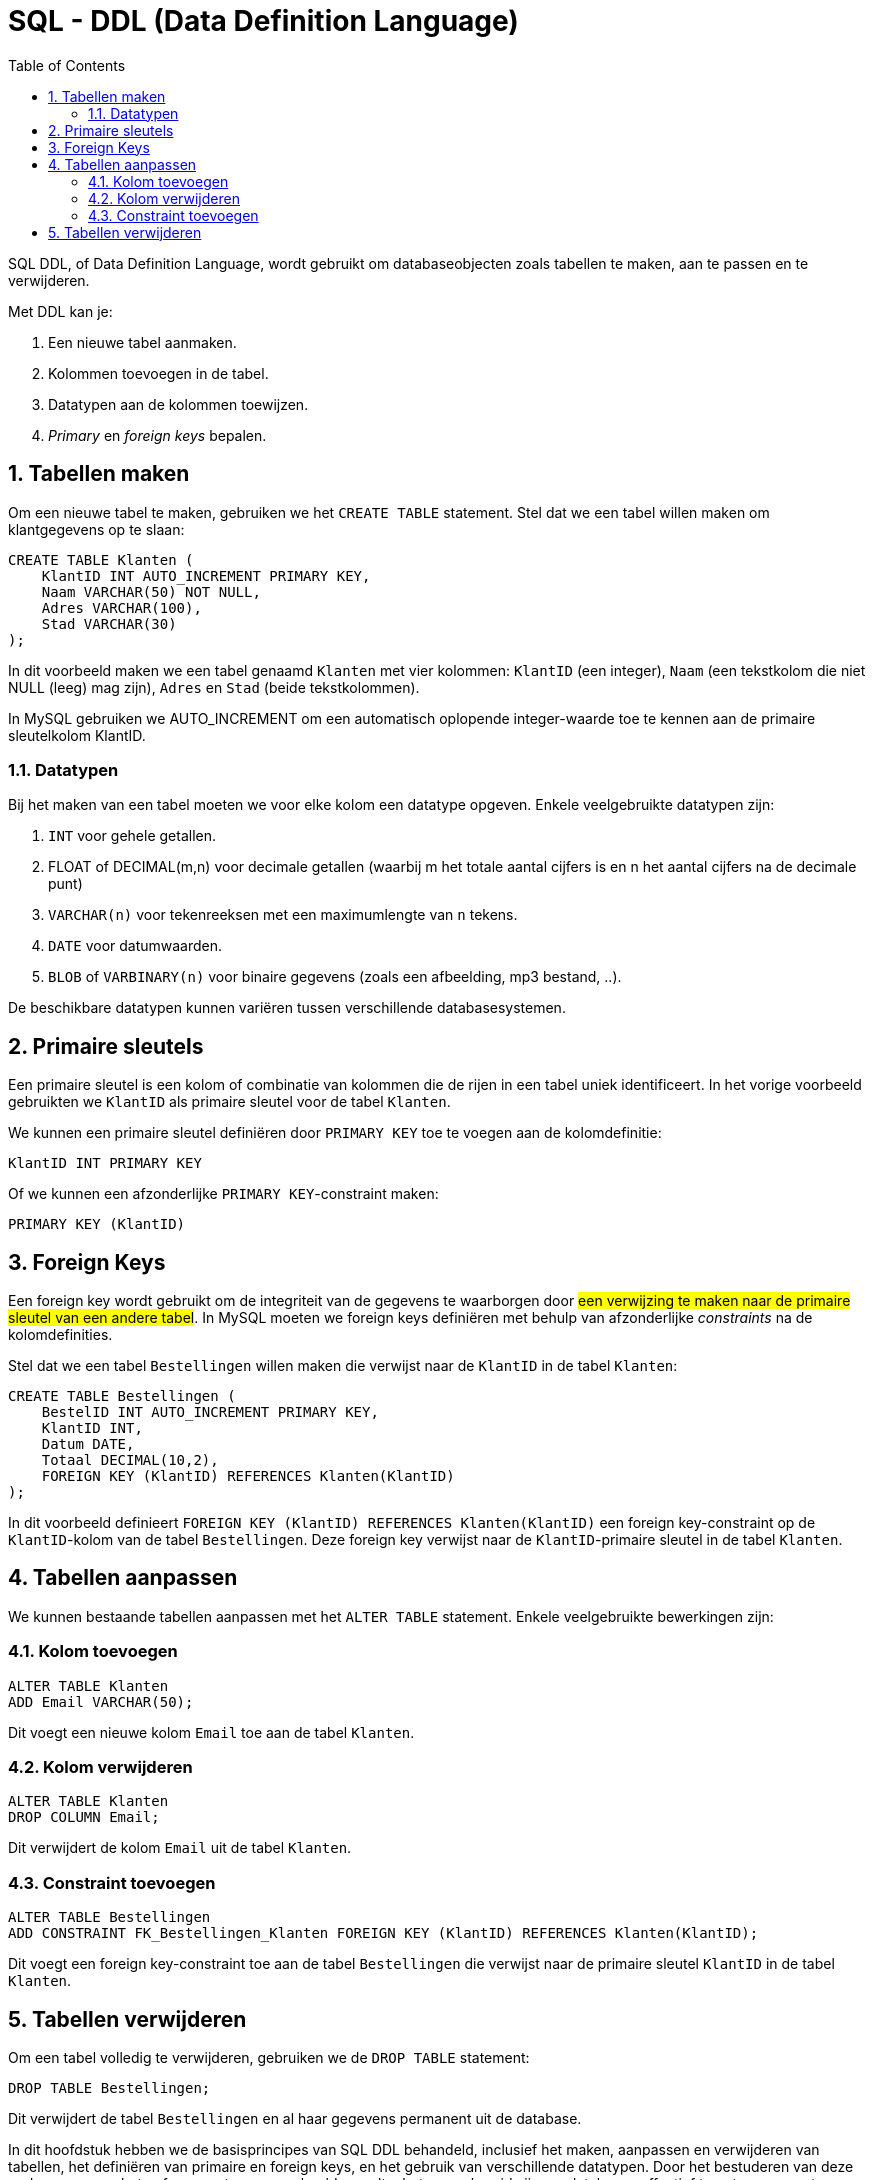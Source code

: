 :lib: pass:quotes[_library_]
:libs: pass:quotes[_libraries_]
:fs: functies
:f: functie
:m: method
:icons: font
:source-highlighter: rouge
:rouge-style: thankful_eyes
:toc: left
:toclevels: 5
:sectnums:

= SQL - DDL (Data Definition Language)

SQL DDL, of Data Definition Language, wordt gebruikt om databaseobjecten zoals tabellen te maken, 
aan te passen en te verwijderen. 

Met DDL kan je:

. Een nieuwe tabel aanmaken.
. Kolommen toevoegen in de tabel.
. Datatypen aan de kolommen toewijzen.
. _Primary_ en __foreign keys__ bepalen.

== Tabellen maken

Om een nieuwe tabel te maken, gebruiken we het `CREATE TABLE` statement.
Stel dat we een tabel willen maken om klantgegevens op te slaan:

[source, sql]
----
CREATE TABLE Klanten (
    KlantID INT AUTO_INCREMENT PRIMARY KEY,
    Naam VARCHAR(50) NOT NULL,
    Adres VARCHAR(100),
    Stad VARCHAR(30)
);
----

In dit voorbeeld maken we een tabel genaamd `Klanten` met vier kolommen: `KlantID` (een integer), 
`Naam` (een tekstkolom die niet NULL (leeg) mag zijn), `Adres` en `Stad` (beide tekstkolommen).

In MySQL gebruiken we AUTO_INCREMENT om een automatisch oplopende integer-waarde toe te kennen aan de primaire sleutelkolom KlantID.

=== Datatypen

Bij het maken van een tabel moeten we voor elke kolom een datatype opgeven. 
Enkele veelgebruikte datatypen zijn:

. `INT` voor gehele getallen.
. FLOAT of DECIMAL(m,n) voor decimale getallen (waarbij m het totale aantal cijfers is en n het aantal cijfers na de decimale punt)
. `VARCHAR(n)` voor tekenreeksen met een maximumlengte van `n` tekens.
. `DATE` voor datumwaarden.
. `BLOB` of `VARBINARY(n)` voor binaire gegevens (zoals een afbeelding, mp3 bestand, ..).

De beschikbare datatypen kunnen variëren tussen verschillende databasesystemen.

== Primaire sleutels

Een primaire sleutel is een kolom of combinatie van kolommen die de rijen in een tabel uniek identificeert.
In het vorige voorbeeld gebruikten we `KlantID` als primaire sleutel voor de tabel `Klanten`.

We kunnen een primaire sleutel definiëren door `PRIMARY KEY` toe te voegen aan de kolomdefinitie:

[source, sql]
----
KlantID INT PRIMARY KEY
----

Of we kunnen een afzonderlijke `PRIMARY KEY`-constraint maken:

[source, sql]
----
PRIMARY KEY (KlantID)
----

== Foreign Keys

Een foreign key wordt gebruikt om de integriteit van de gegevens te waarborgen door ##een verwijzing te maken naar de primaire sleutel van een andere tabel##. 
In MySQL moeten we foreign keys definiëren met behulp van afzonderlijke _constraints_ na de kolomdefinities.

Stel dat we een tabel `Bestellingen` willen maken die verwijst naar de `KlantID` in de tabel `Klanten`:

[source, sql]
----
CREATE TABLE Bestellingen (
    BestelID INT AUTO_INCREMENT PRIMARY KEY,
    KlantID INT,
    Datum DATE,
    Totaal DECIMAL(10,2),
    FOREIGN KEY (KlantID) REFERENCES Klanten(KlantID)
);
----

In dit voorbeeld definieert `FOREIGN KEY (KlantID) REFERENCES Klanten(KlantID)` een foreign key-constraint op de `KlantID`-kolom van de tabel `Bestellingen`. Deze foreign key verwijst naar de `KlantID`-primaire sleutel in de tabel `Klanten`.

== Tabellen aanpassen

We kunnen bestaande tabellen aanpassen met het `ALTER TABLE` statement. Enkele veelgebruikte bewerkingen zijn:

=== Kolom toevoegen

[source, sql]
----
ALTER TABLE Klanten
ADD Email VARCHAR(50);
----

Dit voegt een nieuwe kolom `Email` toe aan de tabel `Klanten`.

=== Kolom verwijderen

[source, sql]
----
ALTER TABLE Klanten
DROP COLUMN Email;
----

Dit verwijdert de kolom `Email` uit de tabel `Klanten`.

=== Constraint toevoegen

[source, sql]
----
ALTER TABLE Bestellingen
ADD CONSTRAINT FK_Bestellingen_Klanten FOREIGN KEY (KlantID) REFERENCES Klanten(KlantID);
----

Dit voegt een foreign key-constraint toe aan de tabel `Bestellingen` die verwijst naar de primaire sleutel `KlantID` in de tabel `Klanten`.

== Tabellen verwijderen

Om een tabel volledig te verwijderen, gebruiken we de `DROP TABLE` statement:

[source, sql]
----
DROP TABLE Bestellingen;
----

Dit verwijdert de tabel `Bestellingen` en al haar gegevens permanent uit de database.

In dit hoofdstuk hebben we de basisprincipes van SQL DDL behandeld, inclusief het maken, aanpassen en verwijderen van tabellen, het definiëren van primaire en foreign keys, en het gebruik van verschillende datatypen. Door het bestuderen van deze onderwerpen en het oefenen met meer voorbeelden, zult u beter voorbereid zijn om databases effectief te ontwerpen en te beheren.
